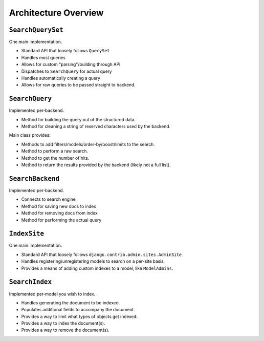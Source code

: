 =====================
Architecture Overview
=====================

``SearchQuerySet``
------------------

One main implementation.

* Standard API that loosely follows ``QuerySet``
* Handles most queries
* Allows for custom "parsing"/building through API
* Dispatches to ``SearchQuery`` for actual query
* Handles automatically creating a query
* Allows for raw queries to be passed straight to backend.


``SearchQuery``
---------------

Implemented per-backend.

* Method for building the query out of the structured data.
* Method for cleaning a string of reserved characters used by the backend.

Main class provides:

* Methods to add filters/models/order-by/boost/limits to the search.
* Method to perform a raw search.
* Method to get the number of hits.
* Method to return the results provided by the backend (likely not a full list).


``SearchBackend``
-----------------

Implemented per-backend.

* Connects to search engine
* Method for saving new docs to index
* Method for removing docs from index
* Method for performing the actual query


``IndexSite``
-------------

One main implementation.

* Standard API that loosely follows ``django.contrib.admin.sites.AdminSite``
* Handles registering/unregistering models to search on a per-site basis.
* Provides a means of adding custom indexes to a model, like ``ModelAdmins``.


``SearchIndex``
---------------

Implemented per-model you wish to index.

* Handles generating the document to be indexed.
* Populates additional fields to accompany the document.
* Provides a way to limit what types of objects get indexed.
* Provides a way to index the document(s).
* Provides a way to remove the document(s).
